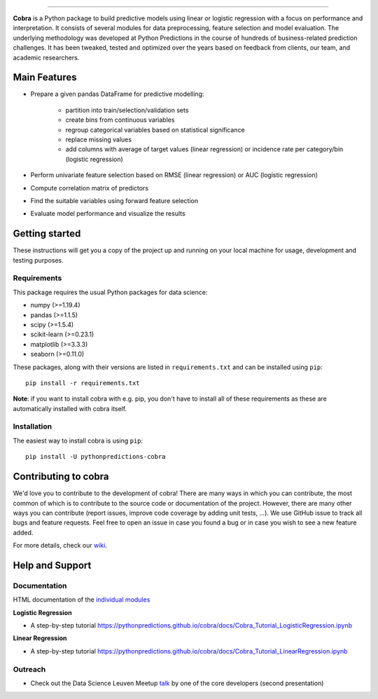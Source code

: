 

.. image:: https://img.shields.io/pypi/v/pythonpredictions-cobra.svg
    :target: https://pypi.org/project/pythonpredictions-cobra/
.. image:: https://img.shields.io/pypi/dm/pythonpredictions-cobra.svg
    :target: https://pypistats.org/packages/pythonpredictions-cobra
.. image:: https://github.com/PythonPredictions/cobra/actions/workflows/development_CI.yaml/badge.svg?branch=develop
    :target: https://github.com/PythonPredictions/cobra/actions/workflows/development_CI.yaml

------------------------------------------------------------------------------------------------------------------------------------ 

.. image:: C:/Users/hendrik.dewinter/PycharmProjects/cobra/material/logo.png
    :width: 300

**Cobra** is a Python package to build predictive models using linear or logistic regression with a focus on performance and interpretation. It consists of several modules for data preprocessing, feature selection and model evaluation. The underlying methodology was developed at Python Predictions in the course of hundreds of business-related prediction challenges. It has been tweaked, tested and optimized over the years based on feedback from clients, our team, and academic researchers.

Main Features
=============

- Prepare a given pandas DataFrame for predictive modelling:

   - partition into train/selection/validation sets
   - create bins from continuous variables
   - regroup categorical variables based on statistical significance
   - replace missing values
   - add columns with average of target values (linear regression) or incidence rate per category/bin (logistic regression)
 
- Perform univariate feature selection based on RMSE (linear regression) or AUC (logistic regression)
- Compute correlation matrix of predictors
- Find the suitable variables using forward feature selection
- Evaluate model performance and visualize the results

Getting started
===============

These instructions will get you a copy of the project up and running on your local machine for usage, development and testing purposes.

Requirements
------------

This package requires the usual Python packages for data science:

- numpy (>=1.19.4)
- pandas (>=1.1.5)
- scipy (>=1.5.4)
- scikit-learn (>=0.23.1)
- matplotlib (>=3.3.3)
- seaborn (>=0.11.0)


These packages, along with their versions are listed in ``requirements.txt`` and can be installed using ``pip``:    ::


  pip install -r requirements.txt


**Note**: if you want to install cobra with e.g. pip, you don't have to install all of these requirements as these are automatically installed with cobra itself.

Installation
------------

The easiest way to install cobra is using ``pip``:    ::

  pip install -U pythonpredictions-cobra

Contributing to cobra
=====================

We'd love you to contribute to the development of cobra! There are many ways in which you can contribute, the most common of which is to contribute to the source code or documentation of the project. However, there are many other ways you can contribute (report issues, improve code coverage by adding unit tests, ...).
We use GitHub issue to track all bugs and feature requests. Feel free to open an issue in case you found a bug or in case you wish to see a new feature added.

For more details, check our `wiki <https://github.com/PythonPredictions/cobra/wiki/Contributing-guidelines-&-workflows>`_.

Help and Support
================

Documentation
-------------

HTML documentation of the `individual modules <https://pythonpredictions.github.io/cobra.io/docstring/modules.html>`_

**Logistic Regression**

- A step-by-step tutorial `<https://pythonpredictions.github.io/cobra/docs/Cobra_Tutorial_LogisticRegression.ipynb>`_

**Linear Regression**

- A step-by-step tutorial `<https://pythonpredictions.github.io/cobra/docs/Cobra_Tutorial_LinearRegression.ipynb>`_

Outreach
-------------

- Check out the Data Science Leuven Meetup `talk <https://www.youtube.com/watch?v=w7ceZZqMEaA&feature=youtu.be>`_ by one of the core developers (second presentation)
